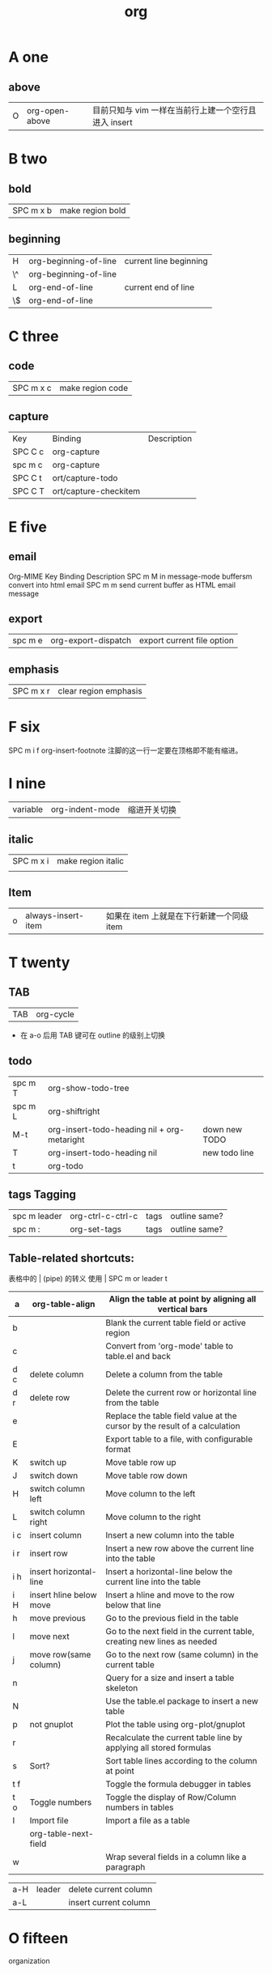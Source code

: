 #+TITLE: org

* A one
** above
| O | org-open-above |目前只知与 vim 一样在当前行上建一个空行且进入 insert |

* B two
** bold
| SPC m x b | 	make region bold           |
** beginning
| H           | org-beginning-of-line   | current line beginning         |
| \^          | org-beginning-of-line   |                                |
| L           | org-end-of-line         | current end of line            |
| \$          | org-end-of-line         |                                |
* C three 
** code
| SPC m x c | 	make region code |
** capture
| Key     | Binding               | Description |
| SPC C c | org-capture           |             |
| spc m c | org-capture           |             |
| SPC C t | ort/capture-todo      |             |
| SPC C T | ort/capture-checkitem |             |
* E five 
** email
Org-MIME
Key Binding	Description
SPC m M	in message-mode buffersm convert into html email
SPC m m	send current buffer as HTML email message
** export
| spc m e | 	org-export-dispatch | export current file option |
** emphasis
| SPC m x r | 	clear region emphasis |
* F six
SPC m i f	org-insert-footnote
注脚的这一行一定要在顶格即不能有缩进。
* I nine
| variable | org-indent-mode | 缩进开关切换 |
** italic
| SPC m x i | make region italic |
|           |                    |

** Item
| o | always-insert-item |如果在 item 上就是在下行新建一个同级 item |
* T twenty
** TAB
| TAB | org-cycle |
- 在 a-o 后用 TAB 键可在 outline 的级别上切换

** todo 
| spc m T | org-show-todo-tree                          |               |
| spc m L | org-shiftright                              |               |
| M-t     | org-insert-todo-heading nil + org-metaright | down new TODO |
| T       | org-insert-todo-heading nil                 | new todo line |
| t       | org-todo                                    |               |
** tags Tagging
| spc m leader | 	org-ctrl-c-ctrl-c | tags | outline same? |
| spc m :      | 	org-set-tags      | tags | outline same? |
** Table-related shortcuts:
表格中的 | (pipe) 的转义
使用 \vert
SPC m  or leader t 
|-----+-------------------------+----------------------------------------------------------------------------|
| a   | org-table-align         | Align the table at point by aligning all vertical bars                     |
|-----+-------------------------+----------------------------------------------------------------------------|
| b   |                         | Blank the current table field or active region                             |
|-----+-------------------------+----------------------------------------------------------------------------|
| c   |                         | Convert from 'org-mode' table to table.el and back                         |
|-----+-------------------------+----------------------------------------------------------------------------|
| d c | delete column           | Delete a column from the table                                             |
|-----+-------------------------+----------------------------------------------------------------------------|
| d r | delete row              | Delete the current row or horizontal line from the table                   |
|-----+-------------------------+----------------------------------------------------------------------------|
| e   |                         | Replace the table field value at the cursor by the result of a calculation |
| E   |                         | Export table to a file, with configurable format                           |
| K   | switch up               | Move table row up                                                          |
| J   | switch down             | Move table row down                                                        |
| H   | switch column left      | Move column to the left                                                    |
| L   | switch column right     | Move column to the right                                                   |
| i c | insert column           | Insert a new column into the table                                         |
| i r | insert row              | Insert a new row above the current line into the table                     |
| i h | insert horizontal-line  | Insert a horizontal-line below the current line into the table             |
| i H | insert hline below move | Insert a hline and move to the row below that line                         |
| h   | move previous           | Go to the previous field in the table                                      |
| l   | move next               | Go to the next field in the current table, creating new lines as needed    |
| j   | move row(same column)   | Go to the next row (same column) in the current table                      |
| n   |                         | Query for a size and insert a table skeleton                               |
| N   |                         | Use the table.el package to insert a new table                             |
| p   | not gnuplot             | Plot the table using org-plot/gnuplot                                      |
| r   |                         | Recalculate the current table line by applying all stored formulas         |
| s   | Sort?                   | Sort table lines according to the column at point                          |
| t f |                         | Toggle the formula debugger in tables                                      |
| t o | Toggle numbers          | Toggle the display of Row/Column numbers in tables                         |
| I   | Import file             | Import a file as a table                                                   |
|     | org-table-next-field    |                                                                            |
| w   |                         | Wrap several fields in a column like a paragraph                           |


| a-H | leader | delete current column |
| a-L |        | insert current column |
* O fifteen
organization
** Outline
*** new 
| key   | location    | describe                         |
|-------+-------------+----------------------------------|
| c-ret | top of line | up new Same level                |
|       | besides     | down new Same level              |
| a-ret | top of line | current line up new same level   |
|       | line feed   | current line down new same level |
|       |             |                                  |
| M-o   | line        | new line insert or use TAB       |

说明：这两个也是 inster 新的大纲级别与 c-ret and a-ret 基本相同吧
| SPC m h I | org-insert-heading               | 有快捷键了                       |
| SPC m h i | org-insert-heading-after-current | 有快捷键了                       |
*** move cursor
| gh | outline-up-heading              |
| gj | org-forward-heading-same-level  |
| gk | org-backward-heading-same-level |
| gl | outline-next-visible-heading    |
*** meta
| spc m R | 	org-refile | move subtree to other subtree |
有的还要再区分下，反正带 shift 的是带上当前级别的所有级别。
| M-l       | org-metaright         |
| M-h       | org-metaleft          |
| >         | org-metaright         |
| <         | org-metaleft          |
|-----------+-----------------------|
| M-k       | org-metaup            |
| M-K       | org-shiftmetaup       |
| M-j       | org-metadown          |
| M-J       | org-shiftmetadown     |
|-----------+-----------------------|
| M-L       | org-shiftmetaright    |
| M-H       | org-shiftmetaleft     |
|-----------+-----------------------|
| SPC m S l | org-demote-subtree    |
| SPC m S h | org-promote-subtree   |
| SPC m S k | org-move-subtree-up   |
| SPC m S j | org-move-subtree-down |
|-----------+-----------------------|
*** indirect 
| spc m b | org-tree-to-indirect-buffer | 另外的窗口出现，当前窗口焦点不变 |
*** narrow
| spc m n | org-narrow-to-subtree       | 当前大纲突显，隐藏所有其余的       |
*** widen
| spc m N | widen                       | 上面的命令用此返回                 |
* P sixteen
** Project time management
| spc m A | 	org-archive-subtree       | archive              |
| spc m a | 	org-agenda                | agenda               |
| spc m . | 	org-time-stamp            |                      |
| spc m C | 	evil-org-recompute-clocks |                      |
| spc m d | 	org-deadline              | deadline             |
| spc m I | 	org-clock-in              |                      |
| spc m O | 	org-clock-out             |                      |
| spc m q | 	org-clock-cancel          |                      |
| spc m s | 	org-schedule              | schedule             |
| spc m H | 	org-shiftleft             | CLOSED               |
| spc m K | 	org-shiftup               | #A increase priority |
| spc m J | 	org-shiftdown             | #B increase priority |
| spc m p |                             | starts a pomodoro    |



** percent per cent
%	这是匹配{}，[]，() 用的，例如光标在{ 上只要按%，就会跑到相匹配的} 上。
** paragraph
}	移至下一个段落（paragraph）首。
{	移至上一个段落（paragraph）首。paragraph（段落）是以空白行为区格。
* R eighteen 
* L twelve
** link 
[[http://lujun9972.github.io/emacs/org-manual-7.8/#sec-4][Org-Manual 7.8 - DarkSun的笔记]] 
链接还可制作缩写
1. custom_id
2. target or # < <My Target> >
3. <<<>>>
4. footnote
5. 外部链接 
|            | org-store-link           | 创建一个当前位置的链接                         |
| SPC m i l  | org-insert-link          | 光标当前已有链接就提示编辑                     |
| c-u prefix | org-insert-link          | spacemacs已经优化了同上                        |
|------------+--------------------------+------------------------------------------------|
| spc m l    | org-open-at-point        | c-c c-o                                        |
|            | org-toggle-inline-images | 切换显示内联图片                               |
|            | org-mark-ring-push       | 保存当前位置，如在链接处跳转都会自动先执行这步 |
|            | org-mark-ring-goto       |                                                |
|            | org-previous-link        |                                                |
|            | org-next-link            |                                                |
[[file:org.org][file:~/skills_web/o/org.org]]

* U twenty-one
** underline
| SPC m x u | 	make region underline |
* V twenty-two
** verbose
| SPC m x v | 	make region verbose |
* S nineteen
** startup
#+STARTUP: overview
#+STARTUP: content
#+STARTUP: showall
#+STARTUP: showeverything
